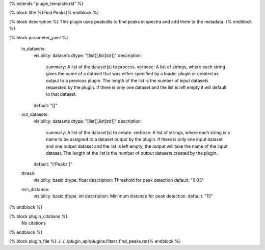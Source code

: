 {% extends "plugin_template.rst" %}

{% block title %}Find Peaks{% endblock %}

{% block description %}
This plugin uses peakutils to find peaks in spectra and add them to the metadata. 
{% endblock %}

{% block parameter_yaml %}

        in_datasets:
            visibility: datasets
            dtype: "[list[],list[str]]"
            description: 
                summary: A list of the dataset(s) to process.
                verbose: A list of strings, where each string gives the name of a dataset that was either specified by a loader plugin or created as output to a previous plugin.  The length of the list is the number of input datasets requested by the plugin.  If there is only one dataset and the list is left empty it will default to that dataset.
            default: "[]"
        
        out_datasets:
            visibility: datasets
            dtype: "[list[],list[str]]"
            description: 
                summary: A list of the dataset(s) to create.
                verbose: A list of strings, where each string is a name to be assigned to a dataset output by the plugin. If there is only one input dataset and one output dataset and the list is left empty, the output will take the name of the input dataset. The length of the list is the number of output datasets created by the plugin.
            default: "['Peaks']"
        
        thresh:
            visibility: basic
            dtype: float
            description: Threshold for peak detection
            default: "0.03"
        
        min_distance:
            visibility: basic
            dtype: int
            description: Minimum distance for peak detection.
            default: "15"
        
{% endblock %}

{% block plugin_citations %}
    No citations
{% endblock %}

{% block plugin_file %}../../../plugin_api/plugins.filters.find_peaks.rst{% endblock %}
